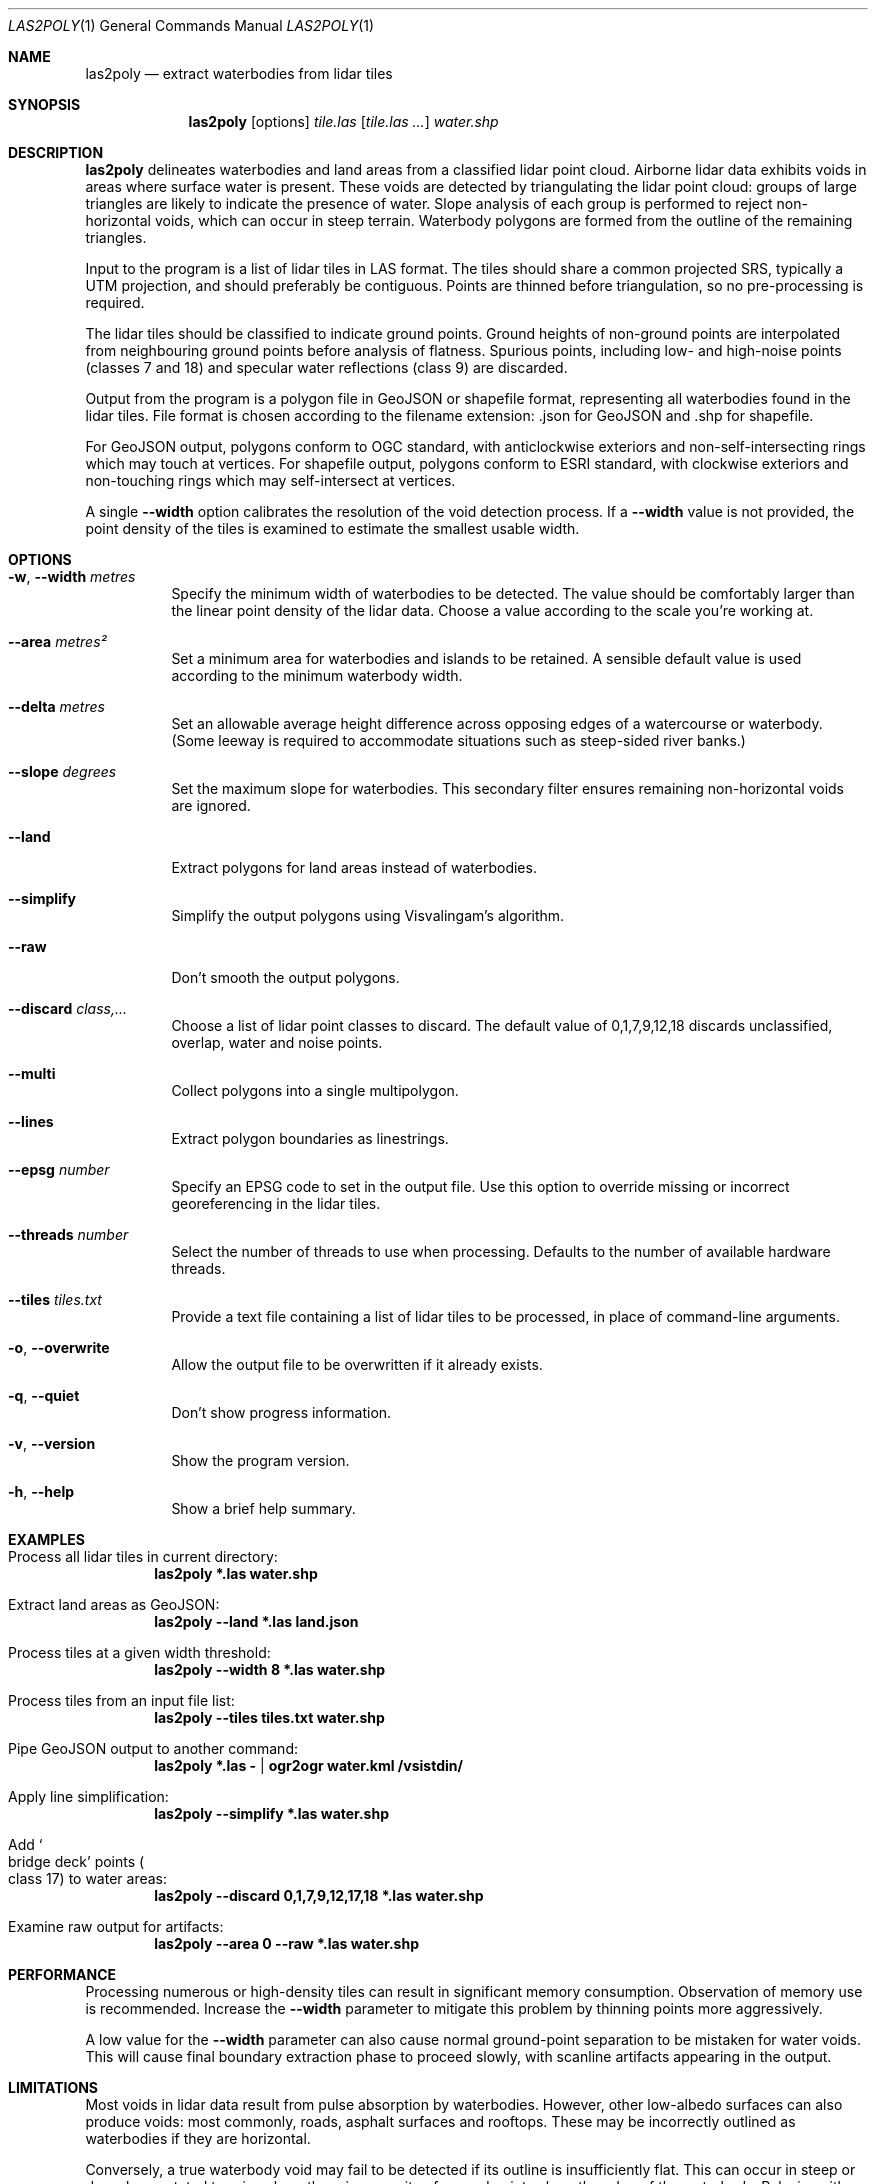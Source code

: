 .Dd $Mdocdate$
.Dt LAS2POLY 1
.Os
.Sh NAME
.Nm las2poly
.Nd extract waterbodies from lidar tiles
.Sh SYNOPSIS
.Nm
.Op options
.Ar tile.las
.Op Ar tile.las ...
.Ar water.shp
.Sh DESCRIPTION
.Nm
delineates waterbodies and land areas from a classified lidar point cloud.
Airborne lidar data exhibits voids in areas where surface water is present.
These voids are detected by triangulating the lidar point cloud: groups of large triangles are likely to indicate the presence of water.
Slope analysis of each group is performed to reject non-horizontal voids, which can occur in steep terrain.
Waterbody polygons are formed from the outline of the remaining triangles.
.Pp
Input to the program is a list of lidar tiles in LAS format.
The tiles should share a common projected SRS, typically a UTM projection, and should preferably be contiguous.
Points are thinned before triangulation, so no pre-processing is required.
.Pp
The lidar tiles should be classified to indicate ground points.
Ground heights of non-ground points are interpolated from neighbouring ground points before analysis of flatness.
Spurious points, including low- and high-noise points
.Pq classes 7 and 18
and specular water reflections
.Pq class 9
are discarded.
.Pp
Output from the program is a polygon file in GeoJSON or shapefile format, representing all waterbodies found in the lidar tiles.
File format is chosen according to the filename extension: .json for GeoJSON and .shp for shapefile.
.Pp
For GeoJSON output, polygons conform to OGC standard, with anticlockwise exteriors and non-self-intersecting rings which may touch at vertices.
For shapefile output, polygons conform to ESRI standard, with clockwise exteriors and non-touching rings which may self-intersect at vertices.
.Pp
A single
.Fl -width
option calibrates the resolution of the void detection process.
If a
.Fl -width
value is not provided, the point density of the tiles is examined to estimate the smallest usable width.
.Sh OPTIONS
.Bl -tag -width 6n
.It Fl w , -width Ar metres
Specify the minimum width of waterbodies to be detected.
The value should be comfortably larger than the linear point density of the lidar data.
Choose a value according to the scale you're working at.
.It Fl -area Ar metres\[u00B2]
Set a minimum area for waterbodies and islands to be retained.
A sensible default value is used according to the minimum waterbody width.
.It Fl -delta Ar metres
Set an allowable average height difference across opposing edges of a watercourse or waterbody.
.Pq Some leeway is required to accommodate situations such as steep-sided river banks.
.It Fl -slope Ar degrees
Set the maximum slope for waterbodies.
This secondary filter ensures remaining non-horizontal voids are ignored.
.It Fl -land
Extract polygons for land areas instead of waterbodies.
.It Fl -simplify
Simplify the output polygons using Visvalingam's algorithm.
.It Fl -raw
Don't smooth the output polygons.
.It Fl -discard Ar class,...
Choose a list of lidar point classes to discard.
The default value of 0,1,7,9,12,18 discards unclassified, overlap, water and noise points.
.It Fl -multi
Collect polygons into a single multipolygon.
.It Fl -lines
Extract polygon boundaries as linestrings.
.It Fl -epsg Ar number
Specify an EPSG code to set in the output file.
Use this option to override missing or incorrect georeferencing in the lidar tiles.
.It Fl -threads Ar number
Select the number of threads to use when processing.
Defaults to the number of available hardware threads.
.It Fl -tiles Ar tiles.txt
Provide a text file containing a list of lidar tiles to be processed, in place of command-line arguments.
.It Fl o , -overwrite
Allow the output file to be overwritten if it already exists.
.It Fl q , -quiet
Don't show progress information.
.It Fl v , -version
Show the program version.
.It Fl h , -help
Show a brief help summary.
.El
.Sh EXAMPLES
.Bl -ohang
.It Process all lidar tiles in current directory:
.Dl las2poly *.las water.shp
.It Extract land areas as GeoJSON:
.Dl las2poly --land *.las land.json
.It Process tiles at a given width threshold:
.Dl las2poly --width 8 *.las water.shp
.It Process tiles from an input file list:
.Dl las2poly --tiles tiles.txt water.shp
.It Pipe GeoJSON output to another command:
.Dl las2poly *.las - | ogr2ogr water.kml /vsistdin/
.It Apply line simplification:
.Dl las2poly --simplify *.las water.shp
.It Add So bridge deck Sc points Po class 17 Pc to water areas:
.Dl las2poly --discard 0,1,7,9,12,17,18 *.las water.shp
.It Examine raw output for artifacts:
.Dl las2poly --area 0 --raw *.las water.shp
.El
.Sh PERFORMANCE
Processing numerous or high-density tiles can result in significant memory consumption.
Observation of memory use is recommended.
Increase the
.Fl -width
parameter to mitigate this problem by thinning points more aggressively.
.Pp
A low value for the
.Fl -width
parameter can also cause normal ground-point separation to be mistaken for water voids.
This will cause final boundary extraction phase to proceed slowly, with scanline artifacts appearing in the output.
.Sh LIMITATIONS
Most voids in lidar data result from pulse absorption by waterbodies.
However, other low-albedo surfaces can also produce voids: most commonly, roads, asphalt surfaces and rooftops.
These may be incorrectly outlined as waterbodies if they are horizontal.
.Pp
Conversely, a true waterbody void may fail to be detected if its outline is insufficiently flat.
This can occur in steep or densely vegetated terrain, where there is a paucity of ground points along the edge of the waterbody.
Relaxing either or both of the
.Fl -delta
and
.Fl -slope
parameters may help in such situations.
.Pp
Along riverbanks and shorelines, lidar returns from overhanging vegetation can cause deviations in the water outline.
Discontinuities may also result in the outlines of narrow waterways.
.Pp
Steep terrain features such as cliffs can occlude lidar pulses, producing shadows in the point cloud.
However, such voids are unlikely to appear horizontal and will likely be eliminated during processing.
.Pp
Finally, poor quality lidar data can contain void artifacts in areas of inconsistent point density.
Increasing the
.Fl -width
threshold can eliminate such problems, at the cost of reduced fidelity.
Using
.Fl -area Ar 0
and
.Fl -raw
options can help to expose any problems and artifacts in the lidar data.
.Sh AUTHORS
.An Matthew Hollingworth
